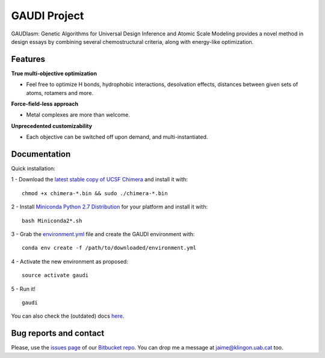 GAUDI Project
=============
GAUDIasm: Genetic Algorithms for Universal Design Inference and Atomic Scale Modeling provides a novel method in design essays by combining several chemostructural criteria, along with energy-like optimization.

Features
--------

**True multi-objective optimization**

- Feel free to optimize H bonds, hydrophobic interactions, desolvation effects, distances between given sets of atoms, rotamers and more.

**Force-field-less approach**

- Metal complexes are more than welcome.

**Unprecedented customizability**

- Each objective can be switched off upon demand, and multi-instantiated.


Documentation
-------------

Quick installation:

1 - Download the `latest stable copy of UCSF Chimera <http://www.cgl.ucsf.edu/chimera/download.html>`_ and install it with:

::

  chmod +x chimera-*.bin && sudo ./chimera-*.bin

2 - Install `Miniconda Python 2.7 Distribution <http://conda.pydata.org/miniconda.html>`_ for your platform and install it with:

::

  bash Miniconda2*.sh

3 - Grab the `environment.yml <https://bitbucket.org/insilichem/gaudi/raw/HEAD/environment.yml>`_ file and create the GAUDI environment with:

::

  conda env create -f /path/to/downloaded/environment.yml

4 - Activate the new environment as proposed:

::

  source activate gaudi

5 - Run it!

::

  gaudi

You can also check the (outdated) docs `here <docs/>`_.

Bug reports and contact
-----------------------

Please, use the `issues page <https://bitbucket.org/jrgp/gaudi/issues>`_ of our `Bitbucket repo <https://bitbucket.org/jrgp/gaudi>`_. You can drop me a message at `jaime@klingon.uab.cat <mailto:jaime@klingon.uab.cat>`_ too.